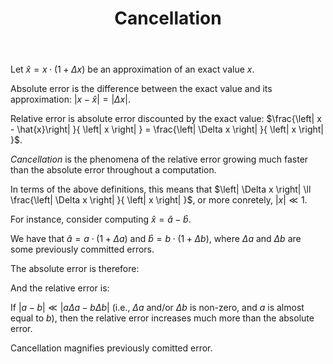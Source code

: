 #+TITLE: Cancellation
#+OPTIONS: tex:imagemagick

Let $\hat{x}=x\cdot \left(1+\Delta x\right)$ be an approximation of an exact
value $x$.

Absolute error is the difference between the exact value and its approximation:
$\left|x-\hat{x}\right|=\left| \Delta x \right|$.

Relative error is absolute error discounted by the exact value:
$\frac{\left| x - \hat{x}\right| }{ \left| x \right| } =
\frac{\left| \Delta x \right| }{ \left| x \right| }$.

/Cancellation/ is the phenomena of the relative error growing much faster than
the absolute error throughout a computation.

In terms of the above definitions, this means that $\left| \Delta x \right| \ll
\frac{\left| \Delta x \right| }{ \left| x \right| }$, or more conretely,
$\left| x \right| \ll 1$.

For instance, consider computing $\hat{x}=\hat{a}-\hat{b}$.

We have that $\hat{a} = a \cdot \left( 1 + \Delta a \right)$ and $\hat{b} = b
\cdot \left( 1 + \Delta b \right)$, where $\Delta a$ and $\Delta b$ are some
previously committed errors.

The absolute error is therefore:

\begin{align*}
\left| x - \hat{x} \right|
&= \left| \left( a - b \right) - \left(
      \hat{a} - \hat{b}
    \right) \right| \\
&= \left| \left( a - b \right) - \left(
        a \cdot \left( 1 + \Delta a \right) -
        b \cdot \left( 1 + \Delta b \right)
    \right) \right| \\
&= \left| \left( a - b \right) - \left(
        a + a \Delta a -
        b - b \Delta b
    \right) \right| \\
&= \left| \left( a - b \right) -
        a - a \Delta a +
        b + b \Delta b
    \right| \\
&= \left| a - b -
        a - a \Delta a +
        b + b \Delta b
    \right| \\
&= \left| - a \Delta a + b \Delta b \right| \\
&= \left| a \Delta a - b \Delta b \right|
\end{align*}

And the relative error is:

\begin{align*}
\frac{\left| x - \hat{x} \right|}{\left| x \right|}
&= \frac{\left| a \Delta a - b \Delta b \right|}{\left| a - b \right|}
\end{align*}

If $\left| a - b \right| \ll \left| a \Delta a - b \Delta b \right|$ (i.e.,
$\Delta a$ and/or $\Delta b$ is non-zero, and $a$ is almost equal to $b$), then
the relative error increases much more than the absolute error.

Cancellation magnifies previously comitted error.
